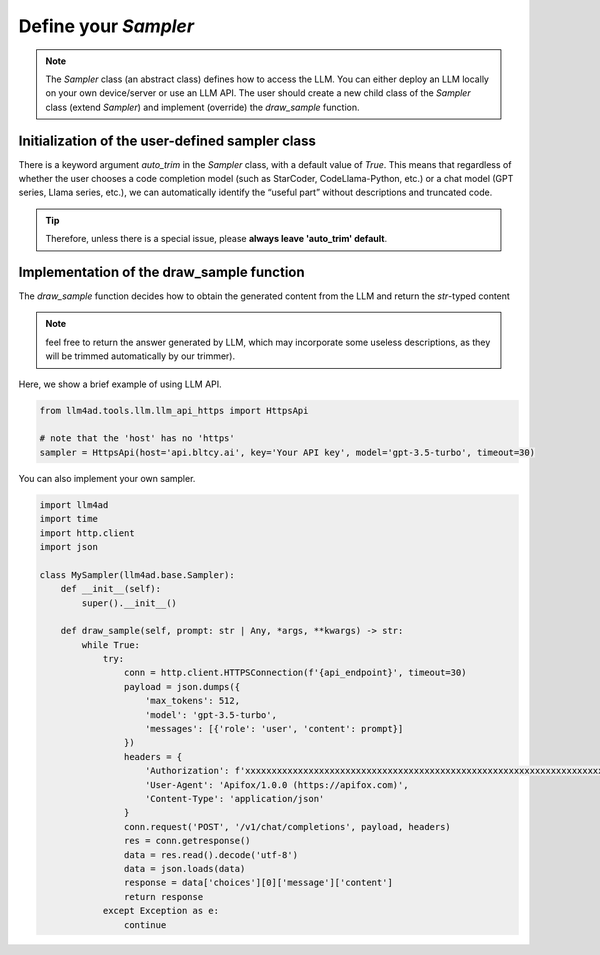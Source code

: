Define your `Sampler`
=========================

.. note::
    The `Sampler` class (an abstract class) defines how to access the LLM.
    You can either deploy an LLM locally on your own device/server or use an LLM API.
    The user should create a new child class of the `Sampler` class (extend `Sampler`) and implement (override) the `draw_sample` function.

Initialization of the user-defined sampler class
-----------------------------------------------------

There is a keyword argument `auto_trim` in the `Sampler` class, with a default value of `True`. This means that regardless of whether the user chooses a code completion model (such as StarCoder, CodeLlama-Python, etc.) or a chat model (GPT series, Llama series, etc.), we can automatically identify the “useful part” without descriptions and truncated code.

.. tip::
    Therefore, unless there is a special issue, please **always leave 'auto_trim' default**.

Implementation of the draw_sample function
-----------------------------------------------------

The `draw_sample` function decides how to obtain the generated content from the LLM and return the `str`-typed content

.. note::
    feel free to return the answer generated by LLM, which may incorporate some useless descriptions, as they will be trimmed automatically by our trimmer).

Here, we show a brief example of using LLM API.

.. code:: python

    from llm4ad.tools.llm.llm_api_https import HttpsApi

    # note that the 'host' has no 'https'
    sampler = HttpsApi(host='api.bltcy.ai', key='Your API key', model='gpt-3.5-turbo', timeout=30)

You can also implement your own sampler.

.. code:: python

    import llm4ad
    import time
    import http.client
    import json

    class MySampler(llm4ad.base.Sampler):
        def __init__(self):
            super().__init__()

        def draw_sample(self, prompt: str | Any, *args, **kwargs) -> str:
            while True:
                try:
                    conn = http.client.HTTPSConnection(f'{api_endpoint}', timeout=30)
                    payload = json.dumps({
                        'max_tokens': 512,
                        'model': 'gpt-3.5-turbo',
                        'messages': [{'role': 'user', 'content': prompt}]
                    })
                    headers = {
                        'Authorization': f'xxxxxxxxxxxxxxxxxxxxxxxxxxxxxxxxxxxxxxxxxxxxxxxxxxxxxxxxxxxxxxxxxxxxxx',
                        'User-Agent': 'Apifox/1.0.0 (https://apifox.com)',
                        'Content-Type': 'application/json'
                    }
                    conn.request('POST', '/v1/chat/completions', payload, headers)
                    res = conn.getresponse()
                    data = res.read().decode('utf-8')
                    data = json.loads(data)
                    response = data['choices'][0]['message']['content']
                    return response
                except Exception as e:
                    continue